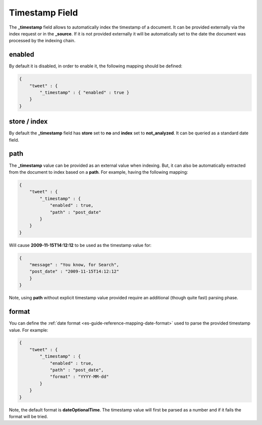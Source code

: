 .. _es-guide-reference-mapping-timestamp-field:

===============
Timestamp Field
===============

The **_timestamp** field allows to automatically index the timestamp of a document. It can be provided externally via the index request or in the **_source**. If it is not provided externally it will be automatically set to the date the document was processed by the indexing chain.


enabled
=======

By default it is disabled, in order to enable it, the following mapping should be defined:


.. code-block:: js


    {
        "tweet" : {
            "_timestamp" : { "enabled" : true }
        }
    }



store / index
=============

By default the **_timestamp** field has **store** set to **no** and **index** set to **not_analyzed**. It can be queried as a standard date field.


path
====

The **_timestamp** value can be provided as an external value when indexing. But, it can also be automatically extracted from the document to index based on a **path**. For example, having the following mapping:


.. code-block:: js


    {
        "tweet" : {
            "_timestamp" : {
                "enabled" : true,
                "path" : "post_date"
            }
        }
    }


Will cause **2009-11-15T14:12:12** to be used as the timestamp value for:


.. code-block:: js


    {
        "message" : "You know, for Search",
        "post_date" : "2009-11-15T14:12:12"
        }
    }


Note, using **path** without explicit timestamp value provided require an additional (though quite fast) parsing phase.


format
======

You can define the :ref:`date format <es-guide-reference-mapping-date-format>`  used to parse the provided timestamp value. For example:


.. code-block:: js


    {
        "tweet" : {
            "_timestamp" : {
                "enabled" : true,
                "path" : "post_date",
                "format" : "YYYY-MM-dd"
            }
        }
    }


Note, the default format is **dateOptionalTime**. The timestamp value will first be parsed as a number and if it fails the format will be tried.
